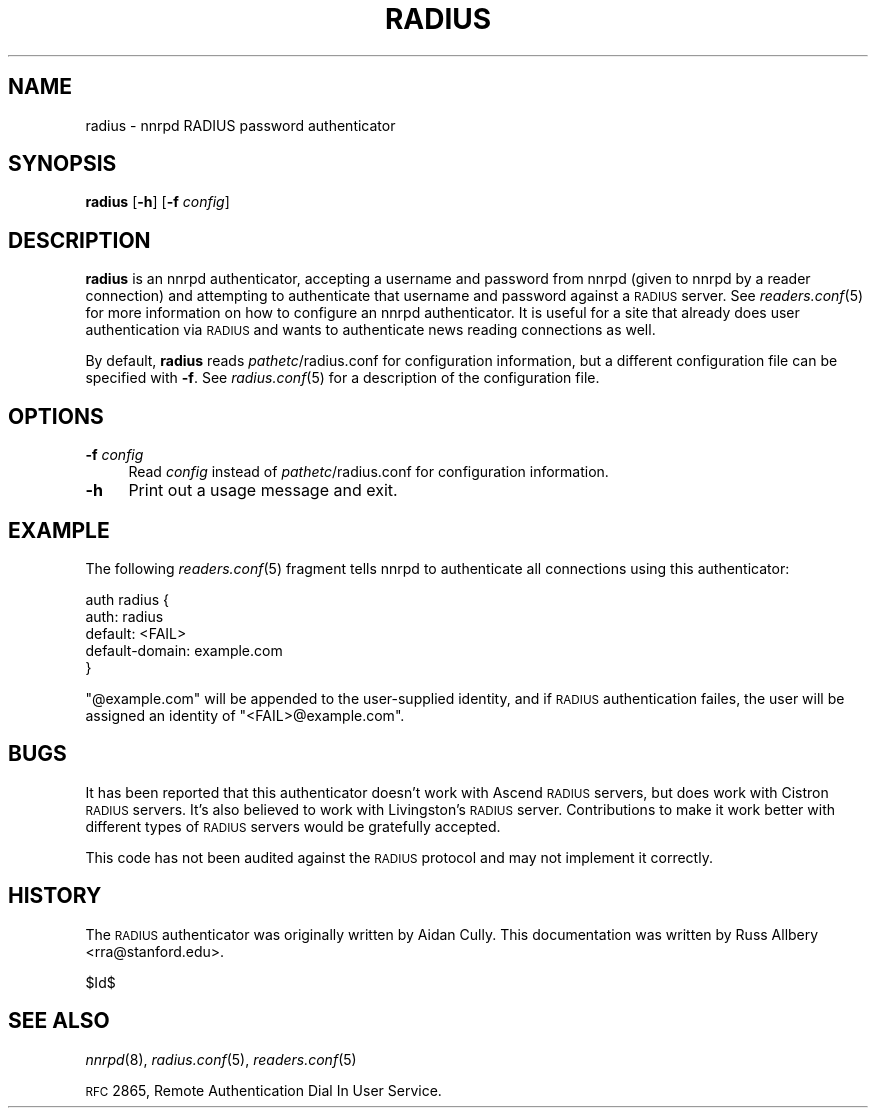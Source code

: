 .\" Automatically generated by Pod::Man v1.37, Pod::Parser v1.32
.\"
.\" Standard preamble:
.\" ========================================================================
.de Sh \" Subsection heading
.br
.if t .Sp
.ne 5
.PP
\fB\\$1\fR
.PP
..
.de Sp \" Vertical space (when we can't use .PP)
.if t .sp .5v
.if n .sp
..
.de Vb \" Begin verbatim text
.ft CW
.nf
.ne \\$1
..
.de Ve \" End verbatim text
.ft R
.fi
..
.\" Set up some character translations and predefined strings.  \*(-- will
.\" give an unbreakable dash, \*(PI will give pi, \*(L" will give a left
.\" double quote, and \*(R" will give a right double quote.  \*(C+ will
.\" give a nicer C++.  Capital omega is used to do unbreakable dashes and
.\" therefore won't be available.  \*(C` and \*(C' expand to `' in nroff,
.\" nothing in troff, for use with C<>.
.tr \(*W-
.ds C+ C\v'-.1v'\h'-1p'\s-2+\h'-1p'+\s0\v'.1v'\h'-1p'
.ie n \{\
.    ds -- \(*W-
.    ds PI pi
.    if (\n(.H=4u)&(1m=24u) .ds -- \(*W\h'-12u'\(*W\h'-12u'-\" diablo 10 pitch
.    if (\n(.H=4u)&(1m=20u) .ds -- \(*W\h'-12u'\(*W\h'-8u'-\"  diablo 12 pitch
.    ds L" ""
.    ds R" ""
.    ds C` ""
.    ds C' ""
'br\}
.el\{\
.    ds -- \|\(em\|
.    ds PI \(*p
.    ds L" ``
.    ds R" ''
'br\}
.\"
.\" If the F register is turned on, we'll generate index entries on stderr for
.\" titles (.TH), headers (.SH), subsections (.Sh), items (.Ip), and index
.\" entries marked with X<> in POD.  Of course, you'll have to process the
.\" output yourself in some meaningful fashion.
.if \nF \{\
.    de IX
.    tm Index:\\$1\t\\n%\t"\\$2"
..
.    nr % 0
.    rr F
.\}
.\"
.\" For nroff, turn off justification.  Always turn off hyphenation; it makes
.\" way too many mistakes in technical documents.
.hy 0
.if n .na
.\"
.\" Accent mark definitions (@(#)ms.acc 1.5 88/02/08 SMI; from UCB 4.2).
.\" Fear.  Run.  Save yourself.  No user-serviceable parts.
.    \" fudge factors for nroff and troff
.if n \{\
.    ds #H 0
.    ds #V .8m
.    ds #F .3m
.    ds #[ \f1
.    ds #] \fP
.\}
.if t \{\
.    ds #H ((1u-(\\\\n(.fu%2u))*.13m)
.    ds #V .6m
.    ds #F 0
.    ds #[ \&
.    ds #] \&
.\}
.    \" simple accents for nroff and troff
.if n \{\
.    ds ' \&
.    ds ` \&
.    ds ^ \&
.    ds , \&
.    ds ~ ~
.    ds /
.\}
.if t \{\
.    ds ' \\k:\h'-(\\n(.wu*8/10-\*(#H)'\'\h"|\\n:u"
.    ds ` \\k:\h'-(\\n(.wu*8/10-\*(#H)'\`\h'|\\n:u'
.    ds ^ \\k:\h'-(\\n(.wu*10/11-\*(#H)'^\h'|\\n:u'
.    ds , \\k:\h'-(\\n(.wu*8/10)',\h'|\\n:u'
.    ds ~ \\k:\h'-(\\n(.wu-\*(#H-.1m)'~\h'|\\n:u'
.    ds / \\k:\h'-(\\n(.wu*8/10-\*(#H)'\z\(sl\h'|\\n:u'
.\}
.    \" troff and (daisy-wheel) nroff accents
.ds : \\k:\h'-(\\n(.wu*8/10-\*(#H+.1m+\*(#F)'\v'-\*(#V'\z.\h'.2m+\*(#F'.\h'|\\n:u'\v'\*(#V'
.ds 8 \h'\*(#H'\(*b\h'-\*(#H'
.ds o \\k:\h'-(\\n(.wu+\w'\(de'u-\*(#H)/2u'\v'-.3n'\*(#[\z\(de\v'.3n'\h'|\\n:u'\*(#]
.ds d- \h'\*(#H'\(pd\h'-\w'~'u'\v'-.25m'\f2\(hy\fP\v'.25m'\h'-\*(#H'
.ds D- D\\k:\h'-\w'D'u'\v'-.11m'\z\(hy\v'.11m'\h'|\\n:u'
.ds th \*(#[\v'.3m'\s+1I\s-1\v'-.3m'\h'-(\w'I'u*2/3)'\s-1o\s+1\*(#]
.ds Th \*(#[\s+2I\s-2\h'-\w'I'u*3/5'\v'-.3m'o\v'.3m'\*(#]
.ds ae a\h'-(\w'a'u*4/10)'e
.ds Ae A\h'-(\w'A'u*4/10)'E
.    \" corrections for vroff
.if v .ds ~ \\k:\h'-(\\n(.wu*9/10-\*(#H)'\s-2\u~\d\s+2\h'|\\n:u'
.if v .ds ^ \\k:\h'-(\\n(.wu*10/11-\*(#H)'\v'-.4m'^\v'.4m'\h'|\\n:u'
.    \" for low resolution devices (crt and lpr)
.if \n(.H>23 .if \n(.V>19 \
\{\
.    ds : e
.    ds 8 ss
.    ds o a
.    ds d- d\h'-1'\(ga
.    ds D- D\h'-1'\(hy
.    ds th \o'bp'
.    ds Th \o'LP'
.    ds ae ae
.    ds Ae AE
.\}
.rm #[ #] #H #V #F C
.\" ========================================================================
.\"
.IX Title "RADIUS 8"
.TH RADIUS 8 "2008-04-06" "INN 2.4.4" "InterNetNews Documentation"
.SH "NAME"
radius \- nnrpd RADIUS password authenticator
.SH "SYNOPSIS"
.IX Header "SYNOPSIS"
\&\fBradius\fR [\fB\-h\fR] [\fB\-f\fR \fIconfig\fR]
.SH "DESCRIPTION"
.IX Header "DESCRIPTION"
\&\fBradius\fR is an nnrpd authenticator, accepting a username and password
from nnrpd (given to nnrpd by a reader connection) and attempting to
authenticate that username and password against a \s-1RADIUS\s0 server.  See
\&\fIreaders.conf\fR\|(5) for more information on how to configure an nnrpd
authenticator.  It is useful for a site that already does user
authentication via \s-1RADIUS\s0 and wants to authenticate news reading
connections as well.
.PP
By default, \fBradius\fR reads \fIpathetc\fR/radius.conf for configuration
information, but a different configuration file can be specified with
\&\fB\-f\fR.  See \fIradius.conf\fR\|(5) for a description of the configuration file.
.SH "OPTIONS"
.IX Header "OPTIONS"
.IP "\fB\-f\fR \fIconfig\fR" 4
.IX Item "-f config"
Read \fIconfig\fR instead of \fIpathetc\fR/radius.conf for configuration
information.
.IP "\fB\-h\fR" 4
.IX Item "-h"
Print out a usage message and exit.
.SH "EXAMPLE"
.IX Header "EXAMPLE"
The following \fIreaders.conf\fR\|(5) fragment tells nnrpd to authenticate all
connections using this authenticator:
.PP
.Vb 5
\&    auth radius {
\&        auth: radius
\&        default: <FAIL>
\&        default\-domain: example.com
\&    }
.Ve
.PP
\&\f(CW\*(C`@example.com\*(C'\fR will be appended to the user-supplied identity, and if
\&\s-1RADIUS\s0 authentication failes, the user will be assigned an identity of
\&\f(CW\*(C`<FAIL>@example.com\*(C'\fR.
.SH "BUGS"
.IX Header "BUGS"
It has been reported that this authenticator doesn't work with Ascend
\&\s-1RADIUS\s0 servers, but does work with Cistron \s-1RADIUS\s0 servers.  It's also
believed to work with Livingston's \s-1RADIUS\s0 server.  Contributions to make
it work better with different types of \s-1RADIUS\s0 servers would be gratefully
accepted.
.PP
This code has not been audited against the \s-1RADIUS\s0 protocol and may not
implement it correctly.
.SH "HISTORY"
.IX Header "HISTORY"
The \s-1RADIUS\s0 authenticator was originally written by Aidan Cully.  This
documentation was written by Russ Allbery <rra@stanford.edu>.
.PP
$Id$
.SH "SEE ALSO"
.IX Header "SEE ALSO"
\&\fInnrpd\fR\|(8), \fIradius.conf\fR\|(5), \fIreaders.conf\fR\|(5)
.PP
\&\s-1RFC\s0 2865, Remote Authentication Dial In User Service.
